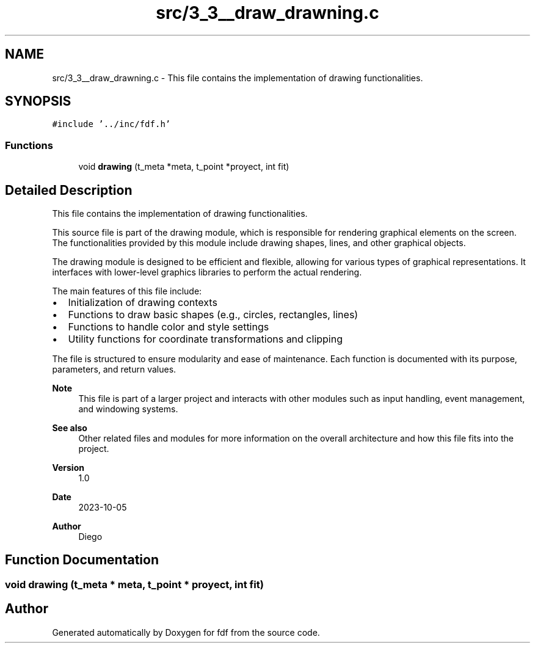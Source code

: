 .TH "src/3_3__draw_drawning.c" 3 "Fri Mar 7 2025 07:42:48" "fdf" \" -*- nroff -*-
.ad l
.nh
.SH NAME
src/3_3__draw_drawning.c \- This file contains the implementation of drawing functionalities\&.  

.SH SYNOPSIS
.br
.PP
\fC#include '\&.\&./inc/fdf\&.h'\fP
.br

.SS "Functions"

.in +1c
.ti -1c
.RI "void \fBdrawing\fP (t_meta *meta, t_point *proyect, int fit)"
.br
.in -1c
.SH "Detailed Description"
.PP 
This file contains the implementation of drawing functionalities\&. 

This source file is part of the drawing module, which is responsible for rendering graphical elements on the screen\&. The functionalities provided by this module include drawing shapes, lines, and other graphical objects\&.
.PP
The drawing module is designed to be efficient and flexible, allowing for various types of graphical representations\&. It interfaces with lower-level graphics libraries to perform the actual rendering\&.
.PP
The main features of this file include:
.IP "\(bu" 2
Initialization of drawing contexts
.IP "\(bu" 2
Functions to draw basic shapes (e\&.g\&., circles, rectangles, lines)
.IP "\(bu" 2
Functions to handle color and style settings
.IP "\(bu" 2
Utility functions for coordinate transformations and clipping
.PP
.PP
The file is structured to ensure modularity and ease of maintenance\&. Each function is documented with its purpose, parameters, and return values\&.
.PP
\fBNote\fP
.RS 4
This file is part of a larger project and interacts with other modules such as input handling, event management, and windowing systems\&.
.RE
.PP
\fBSee also\fP
.RS 4
Other related files and modules for more information on the overall architecture and how this file fits into the project\&.
.RE
.PP
\fBVersion\fP
.RS 4
1\&.0 
.RE
.PP
\fBDate\fP
.RS 4
2023-10-05
.RE
.PP
\fBAuthor\fP
.RS 4
Diego 
.RE
.PP

.SH "Function Documentation"
.PP 
.SS "void drawing (t_meta * meta, t_point * proyect, int fit)"

.SH "Author"
.PP 
Generated automatically by Doxygen for fdf from the source code\&.
